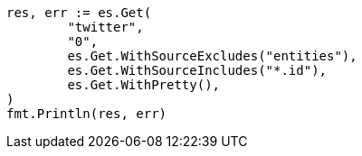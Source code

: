 // Generated from docs-get_8fdf2344c4fb3de6902ad7c5735270df_test.go
//
[source, go]
----
res, err := es.Get(
	"twitter",
	"0",
	es.Get.WithSourceExcludes("entities"),
	es.Get.WithSourceIncludes("*.id"),
	es.Get.WithPretty(),
)
fmt.Println(res, err)
----
